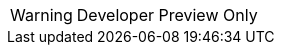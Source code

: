 // Do not change this first attribute. Do change the others.
:quickstart-team-name: AWS Quick Start team
:quickstart-project-name: quickstart-jaeger
:partner-product-name: Jaeger
// For the following attribute, if you have no short name, enter the same name as partner-product-name.
:partner-product-short-name: Jaeger
// If there's no partner, comment partner-company-name and partner-contributors.
:partner-company-name: The Linux Foundation
:doc-month: April
:doc-year: 2022
// For the following two "contributor" attributes, if the partner agrees to include names in the byline, 
// enter names for both partner-contributors and quickstart-contributors. 
// Otherwise, delete all placeholder names: everything preceding "{partner-company-name}"  
// and "{quickstart-team-name}". Use commas as shown in the placeholder text. 
// Use the comma before "and" only when three or more names.
:partner-contributors: {partner-company-name}
:quickstart-contributors: Dmitry Kolomiets
// For deployment_time, use minutes if deployment takes an hour or less, 
// for example, 30 minutes or 60 minutes. 
// Use hours for deployment times greater than 60 minutes (rounded to a quarter hour),
// for example, 1.25 hours, 2 hours, 2.5 hours.
:deployment_time: 15 minutes to 1 hour
:default_deployment_region: us-east-1
:parameters_as_appendix:
// Uncomment the following two attributes if you are using an AWS Marketplace listing.
// Additional content will be generated automatically based on these attributes.
// :marketplace_subscription:
// :marketplace_listing_url: https://example.com/
:launch_link_new_vpc: https://todo.com
:template_link_new_vpc: https://github.com/kolomiets/quickstart-jaeger/blob/main/templates/jaeger-entry-new-vpc.template.yaml
:launch_link_existing_vpc: https://todo.com
:template_link_existing_vpc: https://github.com/kolomiets/quickstart-jaeger/blob/main/templates/jaeger-entry-existing-vpc.template.yaml

WARNING: Developer Preview Only